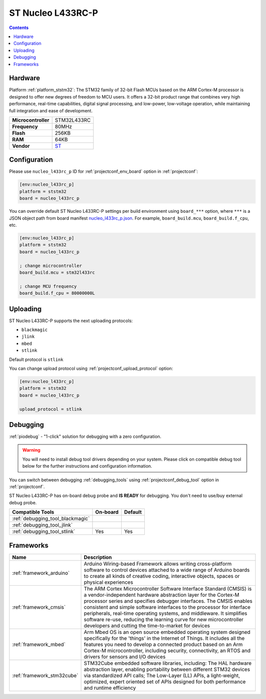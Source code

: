 ..  Copyright (c) 2014-present PlatformIO <contact@platformio.org>
    Licensed under the Apache License, Version 2.0 (the "License");
    you may not use this file except in compliance with the License.
    You may obtain a copy of the License at
       http://www.apache.org/licenses/LICENSE-2.0
    Unless required by applicable law or agreed to in writing, software
    distributed under the License is distributed on an "AS IS" BASIS,
    WITHOUT WARRANTIES OR CONDITIONS OF ANY KIND, either express or implied.
    See the License for the specific language governing permissions and
    limitations under the License.

.. _board_ststm32_nucleo_l433rc_p:

ST Nucleo L433RC-P
==================

.. contents::

Hardware
--------

Platform :ref:`platform_ststm32`: The STM32 family of 32-bit Flash MCUs based on the ARM Cortex-M processor is designed to offer new degrees of freedom to MCU users. It offers a 32-bit product range that combines very high performance, real-time capabilities, digital signal processing, and low-power, low-voltage operation, while maintaining full integration and ease of development.

.. list-table::

  * - **Microcontroller**
    - STM32L433RC
  * - **Frequency**
    - 80MHz
  * - **Flash**
    - 256KB
  * - **RAM**
    - 64KB
  * - **Vendor**
    - `ST <https://www.st.com/en/evaluation-tools/nucleo-l433rc-p.html?utm_source=platformio.org&utm_medium=docs>`__


Configuration
-------------

Please use ``nucleo_l433rc_p`` ID for :ref:`projectconf_env_board` option in :ref:`projectconf`:

.. code-block:: ini

  [env:nucleo_l433rc_p]
  platform = ststm32
  board = nucleo_l433rc_p

You can override default ST Nucleo L433RC-P settings per build environment using
``board_***`` option, where ``***`` is a JSON object path from
board manifest `nucleo_l433rc_p.json <https://github.com/platformio/platform-ststm32/blob/master/boards/nucleo_l433rc_p.json>`_. For example,
``board_build.mcu``, ``board_build.f_cpu``, etc.

.. code-block:: ini

  [env:nucleo_l433rc_p]
  platform = ststm32
  board = nucleo_l433rc_p

  ; change microcontroller
  board_build.mcu = stm32l433rc

  ; change MCU frequency
  board_build.f_cpu = 80000000L


Uploading
---------
ST Nucleo L433RC-P supports the next uploading protocols:

* ``blackmagic``
* ``jlink``
* ``mbed``
* ``stlink``

Default protocol is ``stlink``

You can change upload protocol using :ref:`projectconf_upload_protocol` option:

.. code-block:: ini

  [env:nucleo_l433rc_p]
  platform = ststm32
  board = nucleo_l433rc_p

  upload_protocol = stlink

Debugging
---------

:ref:`piodebug` - "1-click" solution for debugging with a zero configuration.

.. warning::
    You will need to install debug tool drivers depending on your system.
    Please click on compatible debug tool below for the further
    instructions and configuration information.

You can switch between debugging :ref:`debugging_tools` using
:ref:`projectconf_debug_tool` option in :ref:`projectconf`.

ST Nucleo L433RC-P has on-board debug probe and **IS READY** for debugging. You don't need to use/buy external debug probe.

.. list-table::
  :header-rows:  1

  * - Compatible Tools
    - On-board
    - Default
  * - :ref:`debugging_tool_blackmagic`
    - 
    - 
  * - :ref:`debugging_tool_jlink`
    - 
    - 
  * - :ref:`debugging_tool_stlink`
    - Yes
    - Yes

Frameworks
----------
.. list-table::
    :header-rows:  1

    * - Name
      - Description

    * - :ref:`framework_arduino`
      - Arduino Wiring-based Framework allows writing cross-platform software to control devices attached to a wide range of Arduino boards to create all kinds of creative coding, interactive objects, spaces or physical experiences

    * - :ref:`framework_cmsis`
      - The ARM Cortex Microcontroller Software Interface Standard (CMSIS) is a vendor-independent hardware abstraction layer for the Cortex-M processor series and specifies debugger interfaces. The CMSIS enables consistent and simple software interfaces to the processor for interface peripherals, real-time operating systems, and middleware. It simplifies software re-use, reducing the learning curve for new microcontroller developers and cutting the time-to-market for devices

    * - :ref:`framework_mbed`
      - Arm Mbed OS is an open source embedded operating system designed specifically for the 'things' in the Internet of Things. It includes all the features you need to develop a connected product based on an Arm Cortex-M microcontroller, including security, connectivity, an RTOS and drivers for sensors and I/O devices

    * - :ref:`framework_stm32cube`
      - STM32Cube embedded software libraries, including: The HAL hardware abstraction layer, enabling portability between different STM32 devices via standardized API calls; The Low-Layer (LL) APIs, a light-weight, optimized, expert oriented set of APIs designed for both performance and runtime efficiency